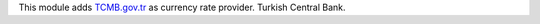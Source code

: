 This module adds `TCMB.gov.tr <https://tcmb.gov.tr/>`_ as currency rate provider. Turkish Central Bank.



